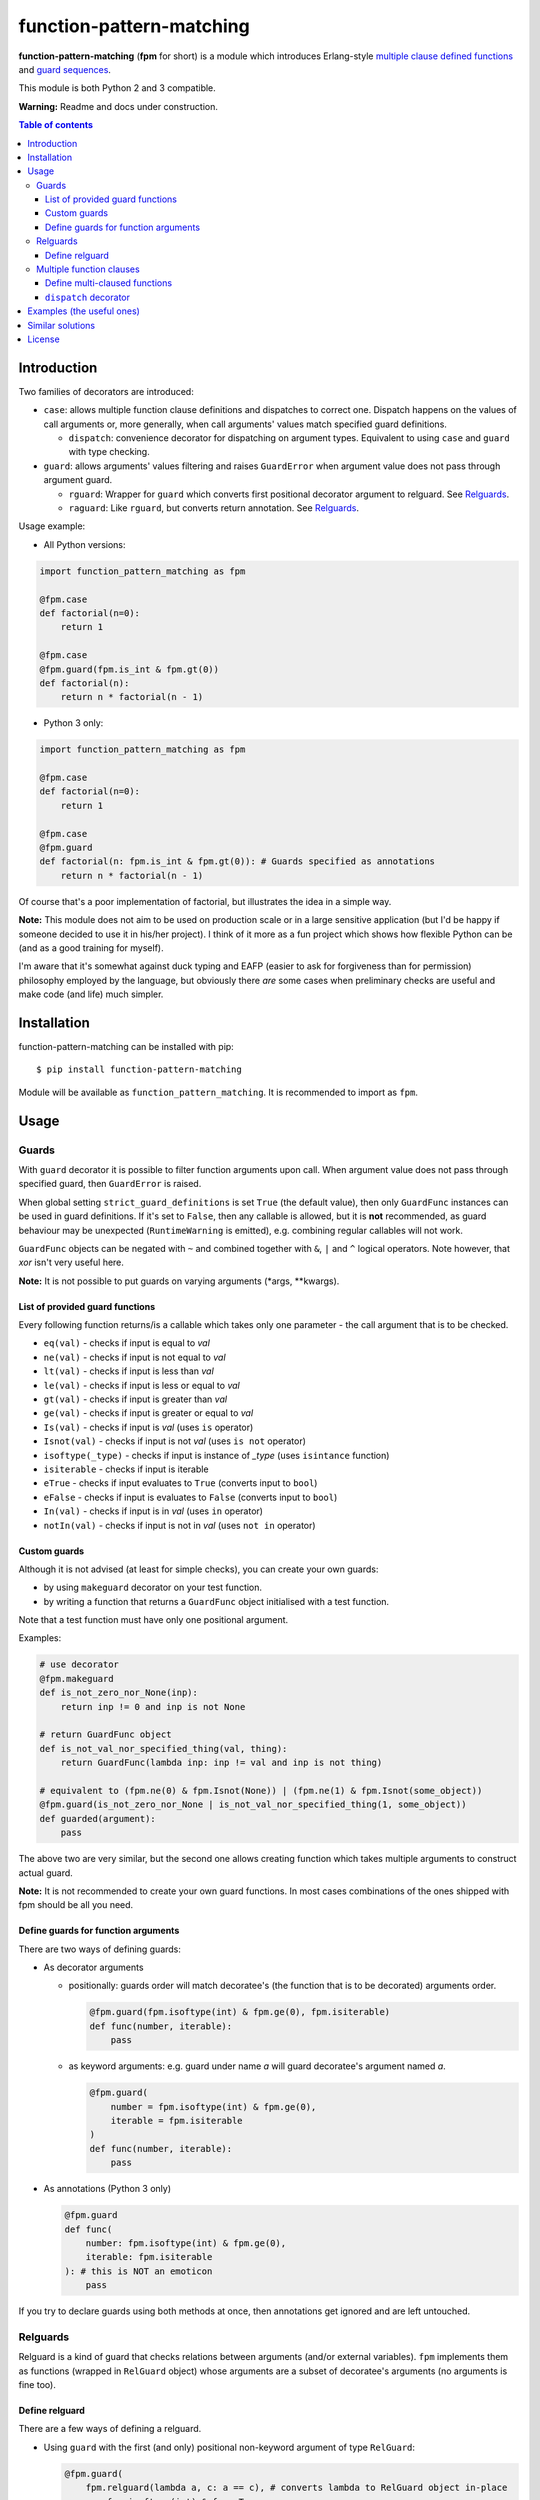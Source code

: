 function-pattern-matching
*************************

**function-pattern-matching** (**fpm** for short) is a module which introduces Erlang-style
`multiple clause defined functions <http://erlang.org/doc/reference_manual/functions.html>`_ and
`guard sequences <http://erlang.org/doc/reference_manual/functions.html#id77457>`_.

This module is both Python 2 and 3 compatible.

**Warning:** Readme and docs under construction.

.. contents:: Table of contents

Introduction
============

Two families of decorators are introduced:

- ``case``: allows multiple function clause definitions and dispatches to correct one. Dispatch happens on the values
  of call arguments or, more generally, when call arguments' values match specified guard definitions.

  - ``dispatch``: convenience decorator for dispatching on argument types. Equivalent to using ``case`` and ``guard``
    with type checking.

- ``guard``: allows arguments' values filtering and raises ``GuardError`` when argument value does not pass through
  argument guard.

  - ``rguard``: Wrapper for ``guard`` which converts first positional decorator argument to relguard. See Relguards_.

  - ``raguard``: Like ``rguard``, but converts return annotation. See Relguards_.

Usage example:

- All Python versions:

.. code-block:: python

    import function_pattern_matching as fpm

    @fpm.case
    def factorial(n=0):
        return 1

    @fpm.case
    @fpm.guard(fpm.is_int & fpm.gt(0))
    def factorial(n):
        return n * factorial(n - 1)

- Python 3 only:

.. code-block:: python

    import function_pattern_matching as fpm

    @fpm.case
    def factorial(n=0):
        return 1

    @fpm.case
    @fpm.guard
    def factorial(n: fpm.is_int & fpm.gt(0)): # Guards specified as annotations
        return n * factorial(n - 1)

Of course that's a poor implementation of factorial, but illustrates the idea in a simple way.

**Note:** This module does not aim to be used on production scale or in a large sensitive application (but I'd be
happy if someone decided to use it in his/her project). I think of it more as a fun project which shows how
flexible Python can be (and as a good training for myself).

I'm aware that it's somewhat against duck typing and EAFP (easier to ask for forgiveness than for permission)
philosophy employed by the language, but obviously there *are* some cases when preliminary checks are useful and
make code (and life) much simpler.

Installation
============

function-pattern-matching can be installed with pip::

    $ pip install function-pattern-matching

Module will be available as ``function_pattern_matching``. It is recommended to import as ``fpm``.

Usage
=====

Guards
------

With ``guard`` decorator it is possible to filter function arguments upon call. When argument value does not pass
through specified guard, then ``GuardError`` is raised.

When global setting ``strict_guard_definitions`` is set ``True`` (the default value), then only ``GuardFunc``
instances can be used in guard definitions. If it's set to ``False``, then any callable is allowed, but it is **not**
recommended, as guard behaviour may be unexpected (``RuntimeWarning`` is emitted), e.g. combining regular callables
will not work.

``GuardFunc`` objects can be negated with ``~`` and combined together with ``&``, ``|`` and ``^`` logical operators.
Note however, that *xor* isn't very useful here.

**Note:** It is not possible to put guards on varying arguments (\*args, \**kwargs).

List of provided guard functions
................................

Every following function returns/is a callable which takes only one parameter - the call argument that is to be
checked.

- ``eq(val)`` - checks if input is equal to *val*
- ``ne(val)`` - checks if input is not equal to *val*
- ``lt(val)`` - checks if input is less than *val*
- ``le(val)`` - checks if input is less or equal to *val*
- ``gt(val)`` - checks if input is greater than *val*
- ``ge(val)`` - checks if input is greater or equal to *val*
- ``Is(val)`` - checks if input is *val* (uses ``is`` operator)
- ``Isnot(val)`` - checks if input is not *val* (uses ``is not`` operator)
- ``isoftype(_type)`` - checks if input is instance of *_type* (uses ``isintance`` function)
- ``isiterable`` - checks if input is iterable
- ``eTrue`` - checks if input evaluates to ``True`` (converts input to ``bool``)
- ``eFalse`` - checks if input is evaluates to ``False`` (converts input to ``bool``)
- ``In(val)`` - checks if input is in *val* (uses ``in`` operator)
- ``notIn(val)`` - checks if input is not in *val* (uses ``not in`` operator)

Custom guards
.............

Although it is not advised (at least for simple checks), you can create your own guards:

- by using ``makeguard`` decorator on your test function.

- by writing a function that returns a ``GuardFunc`` object initialised with a test function.

Note that a test function must have only one positional argument.

Examples:

.. code-block:: python

    # use decorator
    @fpm.makeguard
    def is_not_zero_nor_None(inp):
        return inp != 0 and inp is not None

    # return GuardFunc object
    def is_not_val_nor_specified_thing(val, thing):
        return GuardFunc(lambda inp: inp != val and inp is not thing)

    # equivalent to (fpm.ne(0) & fpm.Isnot(None)) | (fpm.ne(1) & fpm.Isnot(some_object))
    @fpm.guard(is_not_zero_nor_None | is_not_val_nor_specified_thing(1, some_object))
    def guarded(argument):
        pass

The above two are very similar, but the second one allows creating function which takes multiple arguments to construct
actual guard.

**Note:** It is not recommended to create your own guard functions. In most cases combinations of the ones shipped with
fpm should be all you need.

Define guards for function arguments
....................................

There are two ways of defining guards:

- As decorator arguments

  - positionally: guards order will match decoratee's (the function that is to be decorated) arguments order.

    .. code-block:: python

        @fpm.guard(fpm.isoftype(int) & fpm.ge(0), fpm.isiterable)
        def func(number, iterable):
            pass

  - as keyword arguments: e.g. guard under name *a* will guard decoratee's argument named *a*.

    .. code-block:: python

        @fpm.guard(
            number = fpm.isoftype(int) & fpm.ge(0),
            iterable = fpm.isiterable
        )
        def func(number, iterable):
            pass

- As annotations (Python 3 only)

  .. code-block:: python

      @fpm.guard
      def func(
          number: fpm.isoftype(int) & fpm.ge(0),
          iterable: fpm.isiterable
      ): # this is NOT an emoticon
          pass

If you try to declare guards using both methods at once, then annotations get ignored and are left untouched.

Relguards
---------

Relguard is a kind of guard that checks relations between arguments (and/or external variables). ``fpm`` implements
them as functions (wrapped in ``RelGuard`` object) whose arguments are a subset of decoratee's arguments (no arguments
is fine too).

Define relguard
...............

There are a few ways of defining a relguard.

- Using ``guard`` with the first (and only) positional non-keyword argument of type ``RelGuard``:

  .. code-block:: python

      @fpm.guard(
          fpm.relguard(lambda a, c: a == c), # converts lambda to RelGuard object in-place
          a = fpm.isoftype(int) & fpm.eTrue,
          b = fpm.Isnot(None)
      )
      def func(a, b, c):
          pass

- Using ``guard`` with the return annotation holding a ``RelGuard`` object (Python 3 only):

  .. code-block:: python

      @fpm.guard
      def func(a, b, c) -> fpm.relguard(lambda a, b, c: a != b and b < c):
          pass

- Using ``rguard`` with a regular callable as the first (and only) positional non-keyword argument.

  .. code-block:: python

      @fpm.rguard(
          lambda a, c: a == c, # rguard will try converting this to RelGuard object
          a = fpm.isoftype(int) & fpm.eTrue,
          b = fpm.Isnot(None)
      )
      def func(a, b, c):
          pass

- Using ``raguard`` with a regular callable as the return annotation.

  .. code-block:: python

      @fpm.raguard
      def func(a, b, c) -> lambda a, b, c: a != b and b < c: # raguard will try converting lambda to RelGuard object
          pass

As you can see, when using ``guard`` you have to manually convert functions to ``RelGuard`` objects with ``relguard``
method. By using ``rguard`` or ``raguard`` decorators you don't need to do it by yourself, and you get a bit cleaner
definition.

Multiple function clauses
-------------------------

With ``case`` decorator you are able to define multiple clauses of the same function.

When such a function is called with some arguments, then the first matching clause will be executed. Matching clause
will be the one that didn't raise a ``GuardError`` when called with given arguments.

**Note:** using ``case`` or ``dispatch`` (discussed later) disables default functionality of default argument values.
Functions with varying arguments (\*args, \**kwargs) and keyword-only arguments (py3-only) are not supported.

Example:

.. code-block:: python

    @fpm.case
    def func(a=0): print("zero!")

    @fpm.case
    def func(a=1): print("one!")

    @fpm.case
    @fpm.guard(fpm.gt(9000))
    def func(a): print("IT'S OVER 9000!!!")

    @fpm.case
    def func(a): print("some var:", a) # catch-all clause

    >>> func(0)
    'zero!'
    >>> func(1)
    'one!'
    >>> func(9000.1)
    "IT'S OVER 9000!!!"
    >>> func(1337)
    'some var: 1337'

If no clause match, then ``MatchError`` is raised. Above example has a catch-all clause, so ``MatchError`` will never
occur.

Different arities (argument count) are allowed and are dispatched separetely

Example:

.. code-block:: python

    @fpm.case
    def func(a=1, b=1, c):
        return 1

    @fpm.case
    def func(a, b, c):
        return 2

    @fpm.case
    def func(a=1, b=1, c, d):
        return 3

    @fpm.case
    def func(a, b, c, d):
        return 4

    >>> func(1, 1, 'any')
    1
    >>> func(1, 0, 0.5)
    2
    >>> func(1, 1, '', '')
    3
    >>> func(1, 0, 0, '')
    4

As you can see, clause order matters only for same-arity clauses. 4-arg catch-all does not affect any 3-arg definition.

Define multi-claused functions
..............................

There are three ways of defining a pattern for a function clause:

- Specify exact values as decorator arguments (positional and/or keyword)

  .. code-block:: python

      @fpm.case(1, 2, 3)
      def func(a, b, c):
          pass
      
      @fpm.case(1, fpm._, 0)
      def func(a, b, c):
          pass

      @fpm.case(b=10)
      def func(a, b, c):
          pass

- Specify exact values as default arguments

  .. code-block:: python

      @fpm.case
      def func(a=0):
          pass

      @fpm.case
      def func(a=10):
          pass

      @fpm.case
      def func(a=fpm._, b=3):
          pass

- Specify guards for clause to match

  .. code-block:: python

      @fpm.case
      @fpm.guard(fpm.eq(0) & ~fpm.isoftype(float))
      def func(a):
          pass

      @fpm.case
      @fpm.guard(fpm.gt(0))
      def func(a):
          pass

      @fpm.case
      @fpm.guard(fpm.Is(None))
      def func(a):
          pass

``dispatch`` decorator
......................

``dispatch`` decorator is similar to ``case``, but it lets you to define argument types to match against. You can
specify types either as decorator arguments or default values (or as guards, of course, but it makes using ``dispatch``
pointless).

Example:

.. code-block:: python

    @fpm.dispatch(int, int)
    def func(a, b):
        print("integers")

    @fpm.dispatch
    def func(a=float, b=float):
        print("floats")

    >>> func(1, 1)
    'integers'
    >>> func(1.0, 1.0)
    'floats'

Examples (the useful ones)
==========================

Working on it!

Similar solutions
=================

- `singledispatch <https://docs.python.org/3/library/functools.html#functools.singledispatch>`_ from functools
- `pyfpm <https://github.com/martinblech/pyfpm>`_
- `patmatch <http://svn.colorstudy.com/home/ianb/recipes/patmatch.py>`_
- http://blog.chadselph.com/adding-functional-style-pattern-matching-to-python.html
- http://www.artima.com/weblogs/viewpost.jsp?thread=101605 (by Guido van Rossum, BDFL)

License
=======

MIT (c) Adrian Włosiak
